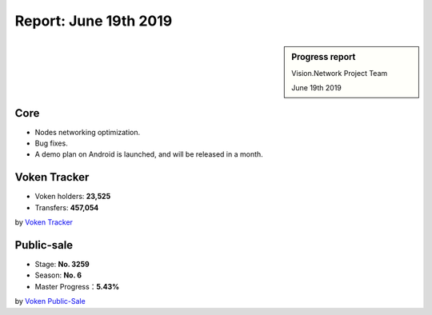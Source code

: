 .. _report_20190619:

Report: June 19th 2019
======================

.. sidebar:: Progress report

   Vision.Network Project Team

   June 19th 2019


Core
----

- Nodes networking optimization.
- Bug fixes.
- A demo plan on Android is launched, and will be released in a month.


Voken Tracker
-------------

- Voken holders: **23,525**
- Transfers: **457,054**

by `Voken Tracker`_

.. _Voken Tracker: https://etherscan.io/token/0x82070415fee803f94ce5617be1878503e58f0a6a



Public-sale
-----------

- Stage: **No. 3259**
- Season: **No. 6**
- Master Progress：**5.43%**


by `Voken Public-Sale`_

.. _Voken Public-Sale: https://vision.network/en/voken-sale

